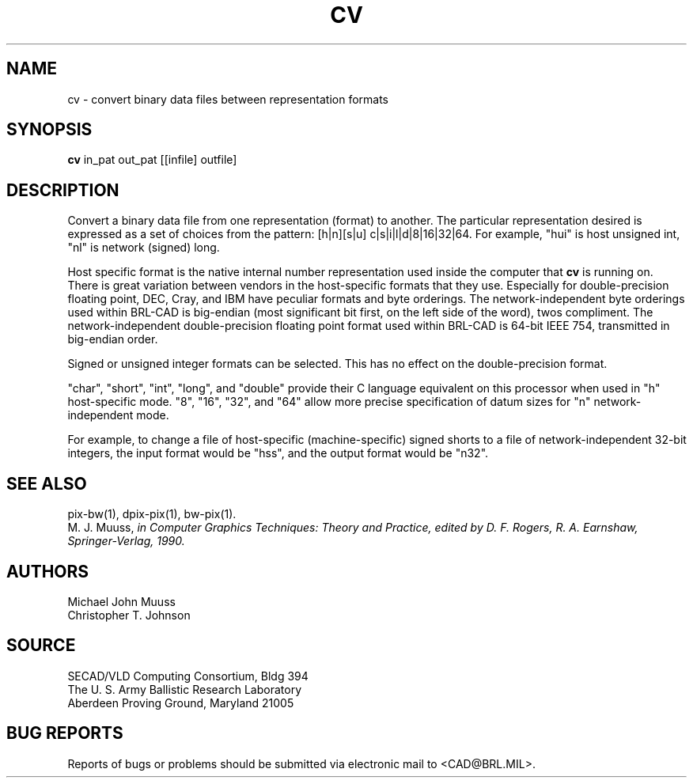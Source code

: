 .TH CV 1 BRL/CAD
.SH NAME
cv \- convert binary data files between representation formats
.SH SYNOPSIS
.B cv
in_pat out_pat [[infile] outfile]
.SH DESCRIPTION
Convert a binary data file from one representation (format) to another.
The particular representation desired is expressed as a set of choices
from the pattern: [h|n][s|u] c|s|i|l|d|8|16|32|64.
For example, "hui" is host unsigned int, "nl" is network (signed) long.
.P
Host specific format is the native internal number representation used
inside the computer that
.B cv
is running on.
There is great variation between vendors in the host-specific formats
that they use.
Especially for double-precision floating point,
DEC, Cray, and IBM have peculiar formats and byte orderings.
The network-independent byte orderings used within BRL-CAD is
big-endian (most significant bit first, on the left side of the word),
twos compliment.
The network-independent double-precision floating point format used
within BRL-CAD is 64-bit IEEE 754, transmitted in big-endian order.
.P
Signed or unsigned integer formats can be selected.
This has no effect on the double-precision format.
.P
"char", "short", "int", "long", and "double" provide their C language
equivalent on this processor when used in "h" host-specific mode.
"8", "16", "32", and "64" allow more precise specification of
datum sizes for "n" network-independent mode.
.P
For example, to change a file of host-specific (machine-specific) signed
shorts to a file of network-independent 32-bit integers, the input
format would be "hss", and the output format would be "n32".
.SH "SEE ALSO"
pix-bw(1), dpix-pix(1), bw-pix(1).
.br
M. J. Muuss,
''\fIWorkstations, Networking, Distributed Graphics, and Parallel Processing\fR''
in Computer Graphics Techniques:  Theory and Practice,
edited by D. F. Rogers, R. A. Earnshaw, Springer-Verlag, 1990.
.SH AUTHORS
Michael John Muuss
.br
Christopher T. Johnson
.SH SOURCE
SECAD/VLD Computing Consortium, Bldg 394
.br
The U. S. Army Ballistic Research Laboratory
.br
Aberdeen Proving Ground, Maryland  21005
.SH "BUG REPORTS"
Reports of bugs or problems should be submitted via electronic
mail to <CAD@BRL.MIL>.
